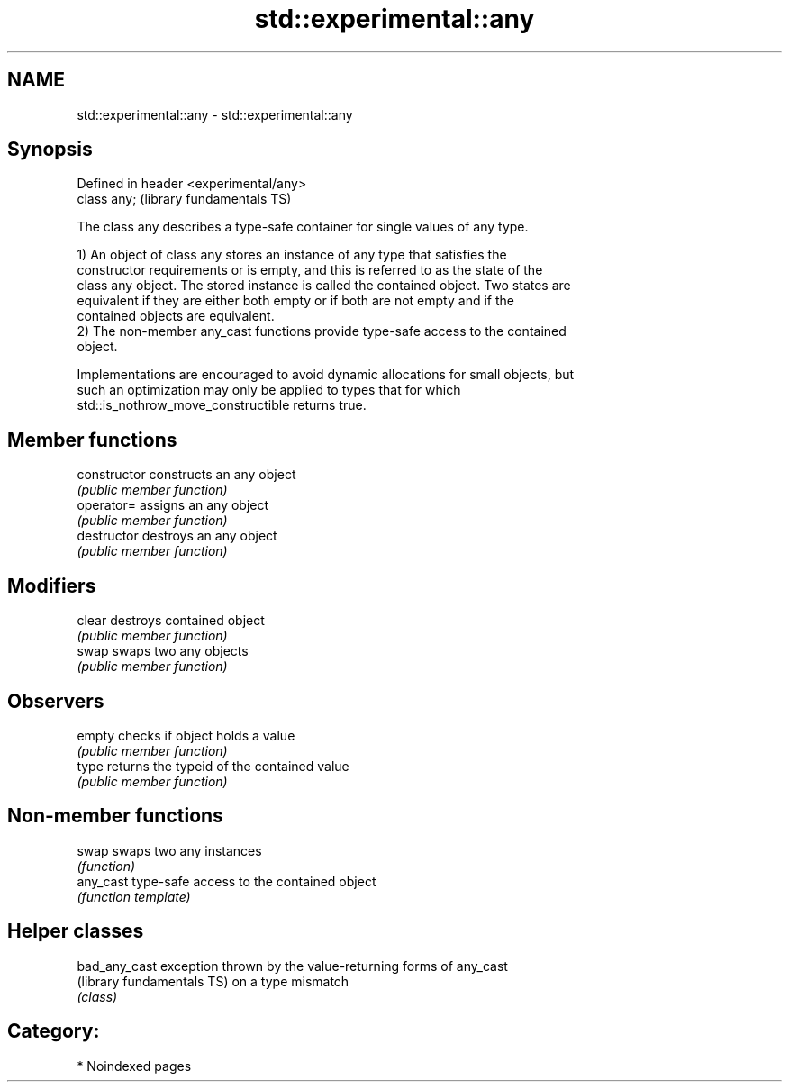 .TH std::experimental::any 3 "2024.06.10" "http://cppreference.com" "C++ Standard Libary"
.SH NAME
std::experimental::any \- std::experimental::any

.SH Synopsis
   Defined in header <experimental/any>
   class any;                            (library fundamentals TS)

   The class any describes a type-safe container for single values of any type.

   1) An object of class any stores an instance of any type that satisfies the
   constructor requirements or is empty, and this is referred to as the state of the
   class any object. The stored instance is called the contained object. Two states are
   equivalent if they are either both empty or if both are not empty and if the
   contained objects are equivalent.
   2) The non-member any_cast functions provide type-safe access to the contained
   object.

   Implementations are encouraged to avoid dynamic allocations for small objects, but
   such an optimization may only be applied to types that for which
   std::is_nothrow_move_constructible returns true.

.SH Member functions

   constructor   constructs an any object
                 \fI(public member function)\fP
   operator=     assigns an any object
                 \fI(public member function)\fP
   destructor    destroys an any object
                 \fI(public member function)\fP
.SH Modifiers
   clear         destroys contained object
                 \fI(public member function)\fP
   swap          swaps two any objects
                 \fI(public member function)\fP
.SH Observers
   empty         checks if object holds a value
                 \fI(public member function)\fP
   type          returns the typeid of the contained value
                 \fI(public member function)\fP

.SH Non-member functions

   swap     swaps two any instances
            \fI(function)\fP
   any_cast type-safe access to the contained object
            \fI(function template)\fP

.SH Helper classes

   bad_any_cast              exception thrown by the value-returning forms of any_cast
   (library fundamentals TS) on a type mismatch
                             \fI(class)\fP

.SH Category:
     * Noindexed pages
